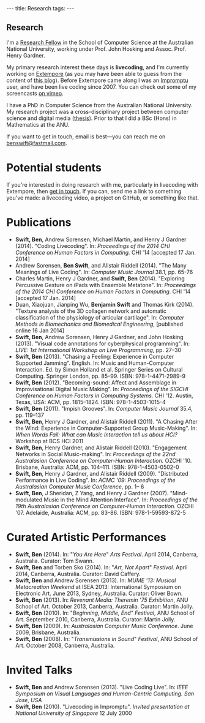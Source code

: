 #+begin_html
---
title: Research
tags:
---
#+end_html

#+BEGIN_HTML
  <h2 class="ui header">Research</h2>
#+END_HTML

I'm a [[http://people.cecs.anu.edu.au/user/4919][Research Fellow]] in the School of Computer Science at
the Australian National University, working under Prof. John Hosking
and Assoc. Prof. Henry Gardner.

My primary research interest these days is *livecoding*, and I'm
currently working on [[https://github.com/digego/extempore][Extempore]] (as you may have been able
to guess from the content of [[../latest-posts/index.html][this blog]]). Before Extempore came along I
was an [[http://impromptu.moso.com.au][Impromptu]] user, and have been live coding since 2007. You can
check out some of my screencasts [[http://vimeo.com/benswift/videos][on vimeo]].

I have a PhD in Computer Science from the Australian National
University. My research project was a cross-disciplinary project
between computer science and digital media ([[http://dl.dropbox.com/u/18333720/master.pdf][thesis]]). Prior to that I
did a BSc (Hons) in Mathematics at the ANU.

If you want to get in touch, email is best---you can reach me on
[[mailto:benswift@fastmail.com][benswift@fastmail.com]].

* Potential students

If you're interested in doing research with me, particularly in
livecoding with Extempore, then [[mailto:benswift@fastmail.com][get in touch]]. If you can, send me a
link to something you've made: a livecoding video, a project on
GitHub, or something like that.

* Publications

- *Swift, Ben*, Andrew Sorensen, Michael Martin, and Henry J Gardner
  (2014). "Coding Livecoding". In: /Proceedings of the 2014 CHI
  Conference on Human Factors in Computing./ CHI '14 [accepted 17 Jan.
  2014]
- Andrew Sorensen, *Ben Swift*, and Alistair Riddell (2014). "The Many
  Meanings of Live Coding". In: /Computer Music Journal/ 38.1, pp. 65-76
- Charles Martin, Henry J Gardner, and *Swift, Ben* (2014). "Exploring
  Percussive Gesture on iPads with Ensemble Metatone". In:
  /Proceedings of the 2014 CHI Conference on Human Factors in
  Computing./ CHI '14 [accepted 17 Jan. 2014]
- Duan, Xiaojuan, Jianping Wu, *Benjamin Swift* and Thomas Kirk
  (2014). "Texture analysis of the 3D collagen network and automatic
  classification of the physiology of articular cartilage". In:
  /Computer Methods in Biomechanics and Biomedical Engineering/,
  [published online 16 Jan 2014]
- *Swift, Ben*, Andrew Sorensen, Henry J Gardner, and John Hosking
  (2013). "Visual code annotations for cyberphysical programming". In:
  /LIVE: 1st International Workshop on Live Programming/, pp. 27–30
- *Swift, Ben* (2013). "Chasing a Feeling: Experience in Computer
  Supported Jamming". English. In: Music and Human-Computer
  Interaction. Ed. by Simon Holland et al. Springer Series on Cultural
  Computing. Springer London, pp. 85–99. ISBN: 978-1-4471-2989-9
- *Swift, Ben* (2012). "Becoming-sound: Affect and Assemblage in
  Improvisational Digital Music Making". In: /Proceedings of the
  SIGCHI Conference on Human Factors in Computing Systems./ CHI '12.
  Austin, Texas, USA: ACM, pp. 1815–1824. ISBN: 978-1-4503-1015-4
- *Swift, Ben* (2011). "Impish Grooves". In: /Computer Music Journal/
  35.4, pp. 119–137
- *Swift, Ben*, Henry J Gardner, and Alistair Riddell (2011). "A
  Chasing After the Wind: Experience in Computer-Supported Group
  Music-Making". In: /When Words Fail: What can Music Interaction tell
  us about HCI?/ Workshop at BCS HCI 2011
- *Swift, Ben*, Henry Gardner, and Alistair Riddell (2010).
  "Engagement Networks in Social Music-making". In: /Proceedings of
  the 22nd Australasian Conference on Computer-Human Interaction./
  OZCHI '10. Brisbane, Australia: ACM, pp. 104–111. ISBN:
  978-1-4503-0502-0
- *Swift, Ben*, Henry J Gardner, and Alistair Riddell (2009).
  "Distributed Performance in Live Coding". In: /ACMC '09: Proceedings
  of the Australasian Computer Music Conference/, pp. 1– 6
- *Swift, Ben*, J Sheridan, Z Yang, and Henry J Gardner (2007).
  "Mind-modulated Music in the Mind Attention Interface". In:
  /Proceedings of the 19th Australasian Conference on Computer-Human
  Interaction./ OZCHI '07. Adelaide, Australia: ACM, pp. 83–86. ISBN:
  978-1-59593-872-5

* Curated Artistic Performances

- *Swift, Ben* (2014). In: "/You Are Here/" /Arts Festival/. April 2014,
  Canberra, Australia. Curator: Tom Swann.
- *Swift, Ben* and Torben Sko (2014). In: "/Art, Not Apart/" /Festival/.
  April 2014, Canberra, Australia. Curator: David Caffery.
- *Swift, Ben* and Andrew Sorensen (2013). In: /MUME '13: Musical
  Metacreation Weekend/ at ISEA 2013: International Symposium on
  Electronic Art. June 2013, Sydney, Australia. Curator: Oliver Bown.
- *Swift, Ben* (2013). In: /Revenant Media: Theremin '75 Exhibition/,
  ANU School of Art. October 2013, Canberra, Australia. Curator:
  Martin Jolly.
- *Swift, Ben* (2010). In: "/Beginning, Middle, End/" /Festival/, ANU
  School of Art. September 2010, Canberra, Australia. Curator: Martin
  Jolly.
- *Swift, Ben* (2009). In: /Australasian Computer Music Conference/.
  June 2009, Brisbane, Australia.
- *Swift, Ben* (2008). In: "/Transmissions in Sound/" /Festival/, ANU
  School of Art. October 2008, Canberra, Australia.

* Invited Talks

- *Swift, Ben* and Andrew Sorensen (2013). "Live Coding Live". In:
  /IEEE Symposium on Visual Languages and Human-Centric Computing. San
  Jose, USA/
- *Swift, Ben* (2010). "Livecoding in Impromptu". /Invited
  presentation at National University of Singapore/ 12 July 2000

# - *A Sorensen, B Swift, A Riddell* (2014, to appear). The Many Meanings
#   of Live Coding. /Computer Music Journal 38:1/
# - *B Swift, A Sorensen, M Martin, H Gardner* (2014, to appear). Coding
#   Livecoding. /CHI '14: Proceedings of the International Conference on
#   Human Factors in Computing Systems./
# - *X Duan, J Wu, B Swift, and TB Kirk* (2014). Texture analysis of the
#   3D collagen network and automatic classification of the physiology
#   of articular cartilage. /Computer Methods in Biomechanics and
#   Biomedical Engineering/
# - *B Swift, A Sorensen, H Gardner, J Hosking* (2013). Visual Code
#   Annotations for Cyberphysical Programming. /LIVE '13: Workshop on
#   Live Programming at ICSE '13/
# - *B Swift* (2012). Becoming Sound: Affect and Assemblage in
#   Improvisational Digital Music-Making. /CHI '12: Proceedings of the
#   International Conference on Human Factors in Computing Systems./
# - *B Swift* (2012). Chasing a Feeling: Experience in
#   Computer Supported Jamming. /Music and Human-Computer Interaction./
#   Springer.
# - *B Swift* (2011) Impish Grooves. /2011 Computer Music Journal DVD/
# - *B Swift, H Gardner, A Riddell* (2011). A Chasing After the Wind:
#   Experience in Computer-Supported Group Music-Making. /When Words
#   Fail: What can music interaction tell us about HCI? Workshop at BCS HCI 2011./
# - *B Swift, H Gardner, A Riddell* (2010). Engagement Networks in Social
#   Music-making. /OZCHI '10: Proceedings of the Australasian
#   Conference on Computer-Human Interaction./
# - *B Swift, H Gardner, A Riddell* (2009). Distributed Performance in
#   Live Coding. /ACMC '09: Proceedings of the Australasian Computer
#   Music Conference./
# - *B Swift, H Gardner, A Riddell* (2007). Mind-modulated music in the
#   mind attention interface. /OZCHI '07: Proceedings of the
#   Australasian Conference on Computer-Human Interaction./

# I live mainly in the world of Human-Computer Interaction (HCI),
# although I also have a digital artist (Dr. Alistair Riddell) and a
# geographer (Dr. David Bissell) on my panel. I'm interested in group
# musical collaboration, and specifically the patterns of engagement
# between musicians in that context. I've built an iOS-based group
# jamming system called Viscotheque, and I've been using it to jam
# around with some musicians from around campus. If you'd like to get
# involved, [[mailto:benswift@fastmail.com][drop me a line]].

# I'm also interested in critically examining the logical-positivist
# underpinnings of HCI theory and practice, especially when it comes to
# computers and group musical creativity. I'm encouraged by recent
# critiques and proposed alternative foundations, such as Dourish's
# /embodied computing/, McCarthy and Wright's /technology as experience/
# and Bardzell's /interaction criticism/. I've increasingly found myself
# thinking in those (and related) spaces as I try to understand the use
# of computing devices in open-ended group interaction.

# * Publications

# - *B Swift* (2012). Becoming Sound: Affect and
# Assemblage in Improvisational Digital Music-Making. /CHI '12:
# Proceedings of the International Conference on Human Factors in
# Computing Systems./
# - *B Swift* (2012). Chasing a Feeling: Experience in
# Computer Supported Jamming. /Music and Human-Computer Interaction./
# Springer.
# - *B Swift* (2011) Impish Grooves. /2011 Computer Music Journal DVD/
# - *B Swift, H Gardner, A Riddell* (2011). A Chasing After the Wind:
# Experience in Computer-Supported Group Music-Making. /When Words
# Fail: What can music interaction tell us about HCI? Workshop at BCS
# HCI 2011./
# - *B Swift, H Gardner, A Riddell* (2010). Engagement Networks in Social
# Music-making. /OZCHI '10: Proceedings of the Australasian
# Conference on Computer-Human Interaction./
# - *B Swift, H Gardner, A Riddell* (2009). Distributed Performance in
# Live Coding. /ACMC '09: Proceedings of the Australasian Computer Music
# Conference./
# - *B Swift, H Gardner, A Riddell* (2007). Mind-modulated music in the
# mind attention interface. /OZCHI '07: Proceedings of the Australasian
# Conference on Computer-Human Interaction./

# [fn:postdoc] I'm technically not a post-doc /yet/---I submitted a few
# months ago but I'm still waiting to hear back. But I'm working as a
# post-doc, anyway.
